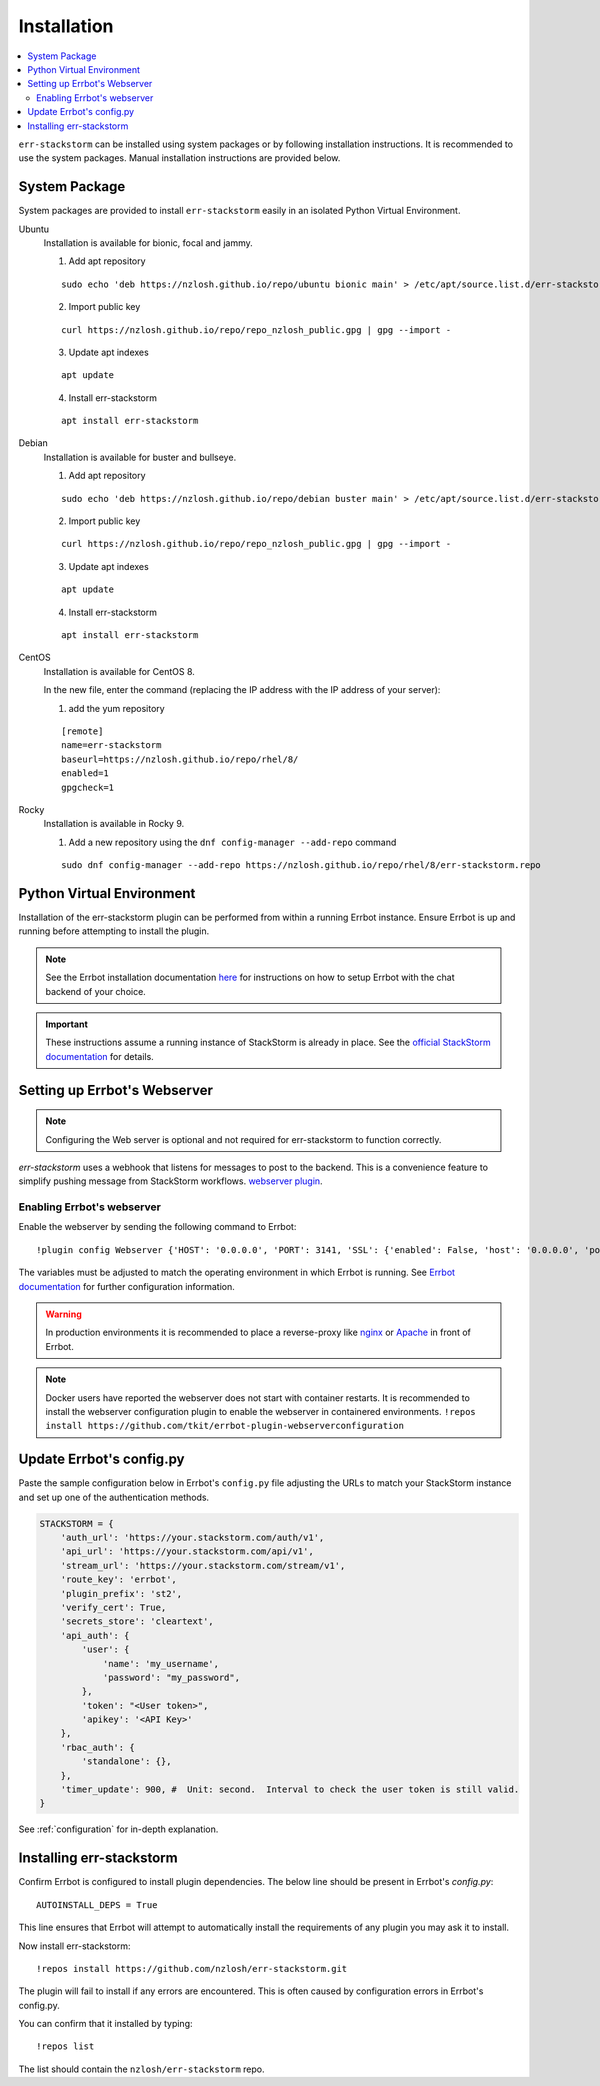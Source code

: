.. _installation:

************************************************************************
Installation
************************************************************************

.. contents:: :local:

``err-stackstorm`` can be installed using system packages or by following installation instructions.
It is recommended to use the system packages.   Manual installation instructions are provided below.

System Package
------------------------------------------------------------------------

System packages are provided to install ``err-stackstorm`` easily in an isolated Python Virtual Environment.

Ubuntu
  Installation is available for bionic, focal and jammy.

  1. Add apt repository

  ::

    sudo echo 'deb https://nzlosh.github.io/repo/ubuntu bionic main' > /etc/apt/source.list.d/err-stackstorm.list

  2. Import public key

  ::

    curl https://nzlosh.github.io/repo/repo_nzlosh_public.gpg | gpg --import -

  3. Update apt indexes

  ::

    apt update

  4. Install err-stackstorm

  ::

    apt install err-stackstorm


Debian
  Installation is available for buster and bullseye.

  1. Add apt repository

  ::

    sudo echo 'deb https://nzlosh.github.io/repo/debian buster main' > /etc/apt/source.list.d/err-stackstorm.list

  2. Import public key

  ::

    curl https://nzlosh.github.io/repo/repo_nzlosh_public.gpg | gpg --import -

  3. Update apt indexes

  ::

    apt update

  4. Install err-stackstorm

  ::

    apt install err-stackstorm

CentOS
  Installation is available for CentOS 8.

  In the new file, enter the command (replacing the IP address with the IP address of your server):

  1. add the yum repository

  ::

    [remote]
    name=err-stackstorm
    baseurl=https://nzlosh.github.io/repo/rhel/8/
    enabled=1
    gpgcheck=1

Rocky
  Installation is available in Rocky 9.

  1. Add a new repository using the ``dnf config-manager --add-repo`` command

  ::

    sudo dnf config-manager --add-repo https://nzlosh.github.io/repo/rhel/8/err-stackstorm.repo


Python Virtual Environment
------------------------------------------------------------------------



Installation of the err-stackstorm plugin can be performed from within a running Errbot instance.  Ensure Errbot is up and running before attempting to install the plugin.

.. note:: See the Errbot installation documentation `here <http://errbot.io/en/latest/user_guide/setup.html>`_  for instructions on how to setup Errbot with the chat backend of your choice.

.. important:: These instructions assume a running instance of StackStorm is already in place.  See the `official StackStorm documentation <https://docs.stackstorm.com/>`_ for details.

Setting up Errbot's Webserver
------------------------------------------------------------------------

.. note:: Configuring the Web server is optional and not required for err-stackstorm to function correctly.

`err-stackstorm` uses a webhook that listens for messages to post to the backend.  This is a convenience feature to simplify pushing message from StackStorm workflows.  `webserver plugin <http://errbot.io/en/latest/user_guide/plugin_development/webhooks.html>`_.

Enabling Errbot's webserver
^^^^^^^^^^^^^^^^^^^^^^^^^^^^^^^^^^^^^^^^^^^^^^^^^^^^^^^^^^^^^^^^^^^^^^^^

Enable the webserver by sending the following command to Errbot::

   !plugin config Webserver {'HOST': '0.0.0.0', 'PORT': 3141, 'SSL': {'enabled': False, 'host': '0.0.0.0', 'port': 3142, 'certificate': '', 'key': ''}}

The variables must be adjusted to match the operating environment in which Errbot is running.  See `Errbot documentation <http://errbot.io/en/latest/user_guide/plugin_development/webhooks.html>`_ for further configuration information.

.. warning:: In production environments it is recommended to place a reverse-proxy like `nginx <https://github.com/nginx/nginx>`_ or `Apache <https://httpd.apache.org/>`_ in front of Errbot.

.. note:: Docker users have reported the webserver does not start with container restarts.  It is recommended to install the webserver configuration plugin to enable the webserver in containered environments. ``!repos install https://github.com/tkit/errbot-plugin-webserverconfiguration``


Update Errbot's config.py
------------------------------------------------------------------------

Paste the sample configuration below in Errbot's ``config.py`` file adjusting the URLs to match your StackStorm instance and set up one of the authentication methods.

.. code-block:: python

    STACKSTORM = {
        'auth_url': 'https://your.stackstorm.com/auth/v1',
        'api_url': 'https://your.stackstorm.com/api/v1',
        'stream_url': 'https://your.stackstorm.com/stream/v1',
        'route_key': 'errbot',
        'plugin_prefix': 'st2',
        'verify_cert': True,
        'secrets_store': 'cleartext',
        'api_auth': {
            'user': {
                'name': 'my_username',
                'password': "my_password",
            },
            'token': "<User token>",
            'apikey': '<API Key>'
        },
        'rbac_auth': {
            'standalone': {},
        },
        'timer_update': 900, #  Unit: second.  Interval to check the user token is still valid.
    }


See :ref:`configuration` for in-depth explanation.

Installing err-stackstorm
------------------------------------------------------------------------

Confirm Errbot is configured to install plugin dependencies.  The below line should be present in Errbot's `config.py`::

   AUTOINSTALL_DEPS = True

This line ensures that Errbot will attempt to automatically install the requirements of any plugin you may ask it to install.

Now install err-stackstorm::

   !repos install https://github.com/nzlosh/err-stackstorm.git

The plugin will fail to install if any errors are encountered.  This is often caused by configuration errors in Errbot's config.py.

You can confirm that it installed by typing::

    !repos list

The list should contain the ``nzlosh/err-stackstorm`` repo.
